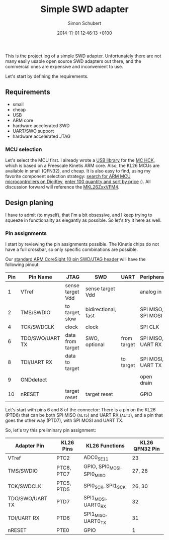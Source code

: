 #+layout: post
#+title: Simple SWD adapter
#+date: 2014-11-01 12:46:13 +0100
#+comments: true
#+categories:
#+author: Simon Schubert
#+published: false

This is the project log of a simple SWD adapter.  Unfortunately there
are not many easily usable open source SWD adapters out there, and the
commercial ones are expensive and inconvenient to use.

Let's start by defining the requirements.

** Requirements
- small
- cheap
- USB
- ARM core
- hardware accelerated SWD
- UART/SWO support
- hardware accelerated JTAG


*** MCU selection
Let's select the MCU first.  I already wrote a [[https://github.com/mchck/mchck/tree/master/toolchain/lib/usb][USB library]] for the [[https://mchck.org/][MC
HCK]], which is based on a Freescale Kinetis ARM core.  Also, the KL26
MCUs are available in small (QFN32), and cheap.  It is also easy to
find, using my favorite component selection strategy: [[http://www.digikey.com/product-search/en/integrated-circuits-ics/embedded-microcontrollers/2556109?k%3Darm%2520usb][search for ARM
MCU microcontrollers on DigiKey]], [[http://www.digikey.com/product-search/en?FV%3Dfff40027%252Cfff800cd&k%3Darm%2Busb&mnonly%3D0&newproducts%3D0&ColumnSort%3D1000011&page%3D1&stock%3D0&pbfree%3D0&rohs%3D0&quantity%3D100&ptm%3D0&fid%3D0&pageSize%3D25][enter 100 quantity and sort by
price]] :).  All discussion forward will reference the [[http://cache.freescale.com/files/microcontrollers/doc/ref_manual/KL26P121M48SF4RM.pdf][MKL26ZxxVFM4]].


** Design planing
I have to admit (to myself), that I'm a bit obsessive, and I keep
trying to squeeze in functionality as elegantly as possible.  So let's
try it here as well.

*** Pin assignments
I start by reviewing the pin assignments possible.  The Kinetis chips
do not have a full crossbar, so only specific combinations are
possible.

Our [[http://infocenter.arm.com/help/index.jsp?topic%3D/com.arm.doc.ddi0314h/Chdhbiad.html][standard ARM CoreSight 10 pin SWD/JTAG header]] will have the following pinout:

| Pin | Pin Name        | JTAG             | SWD                 | UART        | Peripheral         |
|-----+-----------------+------------------+---------------------+-------------+--------------------|
|   1 | VTref           | sense target Vdd | sense target Vdd    |             | analog in          |
|   2 | TMS/SWDIO       | to target, slow  | bidirectional, fast |             | SPI MISO, SPI MOSI |
|   4 | TCK/SWDCLK      | clock            | clock               |             | SPI CLK            |
|   6 | TDO/SWO/UART TX | data from target | SWO, optional       | from target | SPI MISO, UART RX  |
|   8 | TDI/UART RX     | data to target   |                     | to target   | SPI MOSI, UART TX  |
|   9 | GNDdetect       |                  |                     |             | open drain         |
|  10 | nRESET          | target reset     | target reset        |             | GPIO               |

Let's start with pins 6 and 8 of the connector: There is a pin on the
KL26 (PTD6) that can be both SPI MISO (=ALT5=) and UART RX (=ALT3=),
and a pin that goes the other way (PTD7), with SPI MOSI and UART TX.

So, let's try this preliminary pin assignment:

| Adapter Pin     | KL26 Pins  | KL26 Functions             | KL26 QFN32 Pin |
|-----------------+------------+----------------------------+----------------|
| VTref           | PTC2       | ADC0_SE11                  | 23             |
| TMS/SWDIO       | PTC6, PTC7 | GPIO, SPI0_MOSI, SPI0_MISO | 27, 28         |
| TCK/SWDCLK      | PTC5, PTD5 | SPI0_SCK, SPI1_SCK         | 26, 30         |
| TDO/SWO/UART TX | PTD7       | SPI1_MOSI, UART0_RX        | 32             |
| TDI/UART RX     | PTD6       | SPI1_MISO, UART0_TX        | 31             |
| nRESET          | PTE0       | GPIO                       | 1              |
